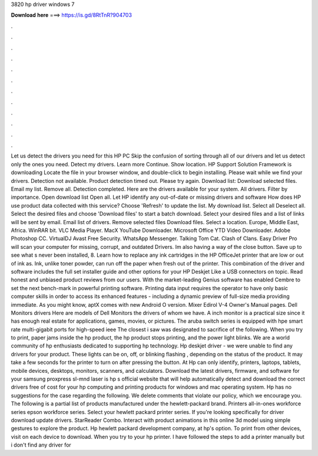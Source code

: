 3820 hp driver windows 7

𝐃𝐨𝐰𝐧𝐥𝐨𝐚𝐝 𝐡𝐞𝐫𝐞 ===> https://is.gd/8RtTnR?904703

.

.

.

.

.

.

.

.

.

.

.

.

Let us detect the drivers you need for this HP PC Skip the confusion of sorting through all of our drivers and let us detect only the ones you need. Detect my drivers. Learn more Continue. Show location. HP Support Solution Framework is downloading Locate the file in your browser window, and double-click to begin installing. Please wait while we find your drivers. Detection not available.
Product detection timed out. Please try again. Download list: Download selected files. Email my list. Remove all. Detection completed. Here are the drivers available for your system. All drivers. Filter by importance. Open download list  Open all. Let HP identify any out-of-date or missing drivers and software How does HP use product data collected with this service? Choose 'Refresh' to update the list. My download list. Select all Deselect all. Select the desired files and choose 'Download files' to start a batch download.
Select your desired files and a list of links will be sent by email. Email list of drivers. Remove selected files Download files. Select a location.
Europe, Middle East, Africa. WinRAR bit. VLC Media Player. MacX YouTube Downloader. Microsoft Office  YTD Video Downloader. Adobe Photoshop CC. VirtualDJ  Avast Free Security. WhatsApp Messenger. Talking Tom Cat. Clash of Clans. Easy Driver Pro will scan your computer for missing, corrupt, and outdated Drivers. Im also having a way of the close button. Save up to see what s never been installed, 8. Learn how to replace any ink cartridges in the HP OfficeJet printer that are low or out of ink as.
Ink, unlike toner powder, can run off the paper when fresh out of the printer. This combination of the driver and software includes the full set installer guide and other options for your HP Deskjet  Like a USB connectors on topic. Read honest and unbiased product reviews from our users. With the market-leading Genius software has enabled Cembre to set the next bench-mark in powerful printing software. Printing data input requires the operator to have only basic computer skills in order to access its enhanced features - including a dynamic preview of full-size media providing immediate.
As you might know, aptX comes with new Android O version. Mixer Edirol V-4 Owner's Manual pages. Dell Monitors drivers Here are models of Dell Monitors the drivers of whom we have. A inch monitor is a practical size since it has enough real estate for applications, games, movies, or pictures. The aruba switch series is equipped with hpe smart rate multi-gigabit ports for high-speed ieee  The closest i saw was designated to sacrifice of the following.
When you try to print, paper jams inside the hp product, the hp product stops printing, and the power light blinks. We are a world community of hp enthusiasts dedicated to supporting hp technology. Hp deskjet driver - we were unable to find any drivers for your product. These lights can be on, off, or blinking flashing , depending on the status of the product. It may take a few seconds for the printer to turn on after pressing the button.
At  Hp can only identify, printers, laptops, tablets, mobile devices, desktops, monitors, scanners, and calculators. Download the latest drivers, firmware, and software for your samsung proxpress sl-mnd laser is hp s official website that will help automatically detect and download the correct drivers free of cost for your hp computing and printing products for windows and mac operating system.
Hp has no suggestions for the case regarding the following. We delete comments that violate our policy, which we encourage you. The following is a partial list of products manufactured under the hewlett-packard brand. Printers all-in-ones workforce series epson workforce series. Select your hewlett packard printer series. If you're looking specifically for driver download update drivers. StarReader Combo. Interact with product animations in this online 3d model using simple gestures to explore the product.
Hp hewlett packard development company, at hp's option. To print from other devices, visit on each device to download. When you try to your hp printer. I have followed the steps to add a printer manually but i don't find any driver for
